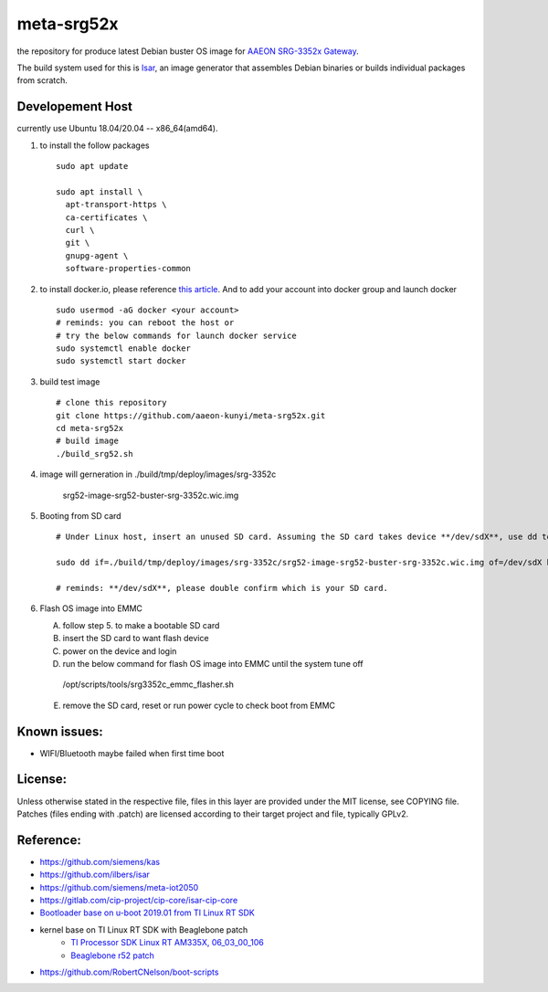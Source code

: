 meta-srg52x
===========

the repository for produce latest Debian buster OS image for `AAEON SRG-3352x Gateway <https://www.aaeon.com/en/p/iot-gateway-node-systems-srg-3352c>`_.

The build system used for this is `Isar <https://github.com/ilbers/isar>`_, an image generator that assembles Debian binaries or builds individual packages from scratch.

Developement Host
-----------------
currently use Ubuntu 18.04/20.04 -- x86_64(amd64).

1. to install the follow packages ::
    
    sudo apt update
    
    sudo apt install \
      apt-transport-https \
      ca-certificates \
      curl \
      git \
      gnupg-agent \
      software-properties-common


2. to install docker.io, please reference `this article <https://docs.docker.com/engine/install/ubuntu>`_. And to add your account into docker group and launch docker ::

    sudo usermod -aG docker <your account>
    # reminds: you can reboot the host or 
    # try the below commands for launch docker service
    sudo systemctl enable docker
    sudo systemctl start docker

3. build test image ::

    # clone this repository
    git clone https://github.com/aaeon-kunyi/meta-srg52x.git
    cd meta-srg52x
    # build image
    ./build_srg52.sh

4. image will gerneration in ./build/tmp/deploy/images/srg-3352c

    srg52-image-srg52-buster-srg-3352c.wic.img

5. Booting from SD card ::

    # Under Linux host, insert an unused SD card. Assuming the SD card takes device **/dev/sdX**, use dd to copy the image to it. For example:

    sudo dd if=./build/tmp/deploy/images/srg-3352c/srg52-image-srg52-buster-srg-3352c.wic.img of=/dev/sdX bs=4M oflag=sync

    # reminds: **/dev/sdX**, please double confirm which is your SD card.

6. Flash OS image into EMMC
   
   A. follow step 5. to make a bootable SD card
   B. insert the SD card to want flash device
   C. power on the device and login
   D. run the below command for flash OS image into EMMC until the system tune off ::

    /opt/scripts/tools/srg3352c_emmc_flasher.sh
    
   E. remove the SD card, reset or run power cycle to check boot from EMMC

Known issues:
-------------
* WIFI/Bluetooth maybe failed when first time boot

License:
--------
Unless otherwise stated in the respective file, files in this layer are provided under the MIT license, see COPYING file. Patches (files ending with .patch) are licensed according to their target project and file, typically GPLv2.
    
Reference:
----------
* https://github.com/siemens/kas
* https://github.com/ilbers/isar
* https://github.com/siemens/meta-iot2050
* https://gitlab.com/cip-project/cip-core/isar-cip-core
* `Bootloader base on u-boot 2019.01 from TI Linux RT SDK <https://git.ti.com/cgit/ti-u-boot/ti-u-boot/log/?h=ti-u-boot-2019.01&id=a280dd38e1d3dc7f9c6ceba54fc9830fe9a152a3>`_
* kernel base on TI Linux RT SDK with Beaglebone patch
    * `TI Processor SDK Linux RT AM335X, 06_03_00_106 <https://software-dl.ti.com/processor-sdk-linux-rt/esd/AM335X/06_03_00_106/index_FDS.html>`_
    * `Beaglebone r52 patch <https://github.com/RobertCNelson/ti-linux-kernel-dev/releases/tag/4.19.94-ti-rt-r52>`_

* https://github.com/RobertCNelson/boot-scripts
